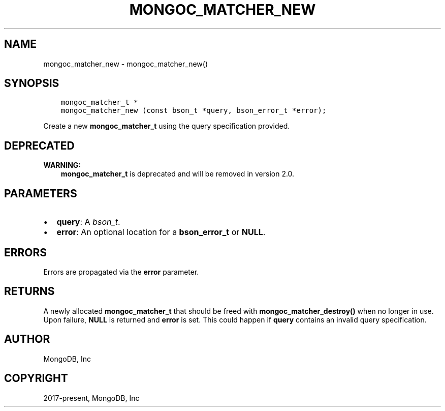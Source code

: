 .\" Man page generated from reStructuredText.
.
.TH "MONGOC_MATCHER_NEW" "3" "Apr 08, 2021" "1.18.0-alpha" "libmongoc"
.SH NAME
mongoc_matcher_new \- mongoc_matcher_new()
.
.nr rst2man-indent-level 0
.
.de1 rstReportMargin
\\$1 \\n[an-margin]
level \\n[rst2man-indent-level]
level margin: \\n[rst2man-indent\\n[rst2man-indent-level]]
-
\\n[rst2man-indent0]
\\n[rst2man-indent1]
\\n[rst2man-indent2]
..
.de1 INDENT
.\" .rstReportMargin pre:
. RS \\$1
. nr rst2man-indent\\n[rst2man-indent-level] \\n[an-margin]
. nr rst2man-indent-level +1
.\" .rstReportMargin post:
..
.de UNINDENT
. RE
.\" indent \\n[an-margin]
.\" old: \\n[rst2man-indent\\n[rst2man-indent-level]]
.nr rst2man-indent-level -1
.\" new: \\n[rst2man-indent\\n[rst2man-indent-level]]
.in \\n[rst2man-indent\\n[rst2man-indent-level]]u
..
.SH SYNOPSIS
.INDENT 0.0
.INDENT 3.5
.sp
.nf
.ft C
mongoc_matcher_t *
mongoc_matcher_new (const bson_t *query, bson_error_t *error);
.ft P
.fi
.UNINDENT
.UNINDENT
.sp
Create a new \fBmongoc_matcher_t\fP using the query specification provided.
.SH DEPRECATED
.sp
\fBWARNING:\fP
.INDENT 0.0
.INDENT 3.5
\fBmongoc_matcher_t\fP is deprecated and will be removed in version 2.0.
.UNINDENT
.UNINDENT
.SH PARAMETERS
.INDENT 0.0
.IP \(bu 2
\fBquery\fP: A \fI\%bson_t\fP\&.
.IP \(bu 2
\fBerror\fP: An optional location for a \fBbson_error_t\fP or \fBNULL\fP\&.
.UNINDENT
.SH ERRORS
.sp
Errors are propagated via the \fBerror\fP parameter.
.SH RETURNS
.sp
A newly allocated \fBmongoc_matcher_t\fP that should be freed with \fBmongoc_matcher_destroy()\fP when no longer in use. Upon failure, \fBNULL\fP is returned and \fBerror\fP is set. This could happen if \fBquery\fP contains an invalid query specification.
.SH AUTHOR
MongoDB, Inc
.SH COPYRIGHT
2017-present, MongoDB, Inc
.\" Generated by docutils manpage writer.
.
